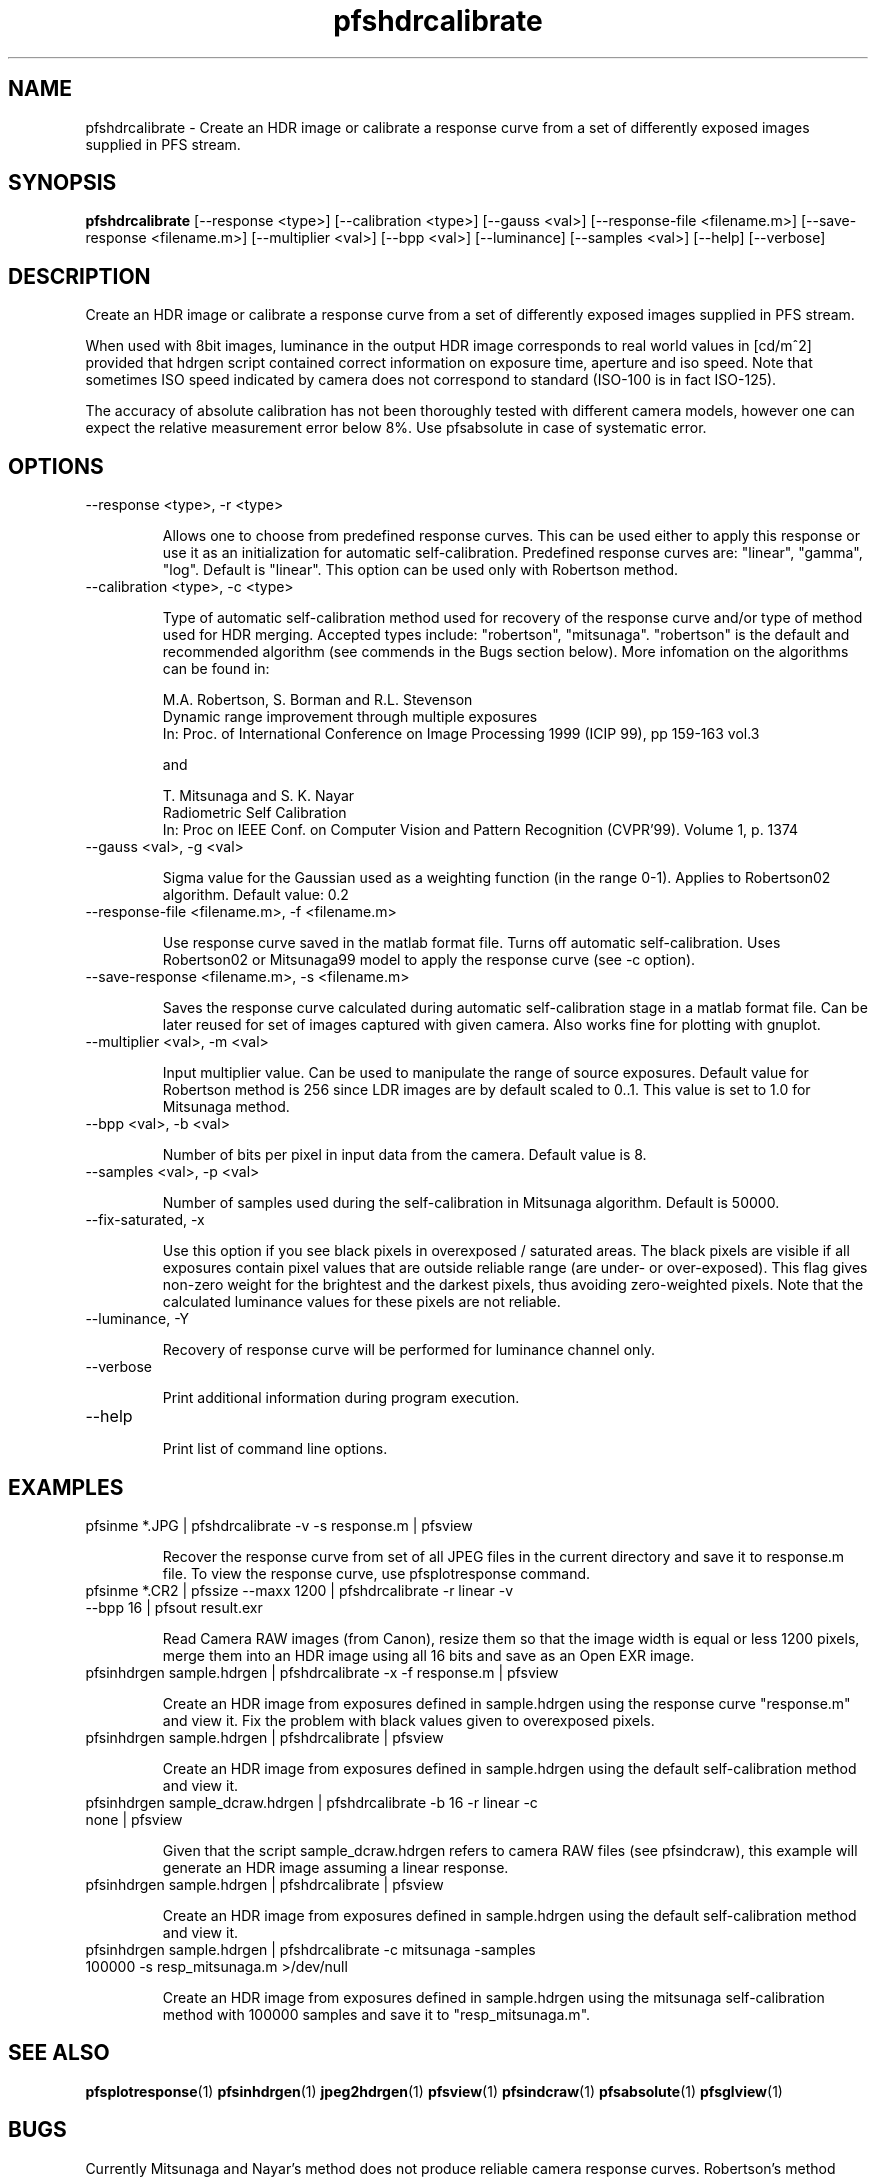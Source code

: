 .TH "pfshdrcalibrate" 1
.SH NAME
pfshdrcalibrate \- Create an HDR image or calibrate a response curve
from a set of differently exposed images supplied in PFS stream.

.SH SYNOPSIS
.B pfshdrcalibrate
[--response <type>] [--calibration <type>]
[--gauss <val>]
[--response-file <filename.m>]
[--save-response <filename.m>]
[--multiplier <val>] [--bpp <val>]
[--luminance] [--samples <val>]
[--help] [--verbose]

.SH DESCRIPTION
Create an HDR image or calibrate a response curve from a set of
differently exposed images supplied in PFS stream.

When used with 8bit images, luminance in the output HDR image
corresponds to real world values in [cd/m^2] provided that hdrgen
script contained correct information on exposure time, aperture and
iso speed. Note that sometimes ISO speed indicated by camera does not
correspond to standard (ISO-100 is in fact ISO-125).

The accuracy of absolute calibration has not been thoroughly tested
with different camera models, however one can expect the relative
measurement error below 8%. Use pfsabsolute in case of systematic
error.

.SH OPTIONS
.TP
--response <type>, -r <type>

Allows one to choose from predefined response curves. This can be used
either to apply this response or use it as an initialization for
automatic self-calibration. Predefined response curves are: "linear",
"gamma", "log". Default is "linear". This option can be used only with Robertson method.

.TP
--calibration <type>, -c <type>

Type of automatic self-calibration method used for recovery of the
response curve and/or type of method used for HDR merging. Accepted
types include: "robertson", "mitsunaga". "robertson" is the default
and recommended algorithm (see commends in the Bugs section
below). More infomation on the algorithms can be found in:
.IP
M.A. Robertson,  S. Borman and R.L. Stevenson
.PD 0
.IP
Dynamic range improvement through multiple exposures
.IP
In: Proc. of International Conference on Image Processing 1999 (ICIP 99), pp 159-163 vol.3
.PD
.IP
and
.IP
T. Mitsunaga and S. K. Nayar
.PD 0
.IP
Radiometric Self Calibration
.IP
In: Proc on IEEE Conf. on Computer Vision and Pattern Recognition (CVPR'99). Volume 1, p. 1374
.PD
.TP
--gauss <val>, -g <val>

Sigma value for the Gaussian used as a weighting function (in the
range 0-1). Applies to Robertson02 algorithm. Default value: 0.2

.TP
--response-file <filename.m>, -f <filename.m>

Use response curve saved in the matlab format file. Turns off
automatic self-calibration. Uses Robertson02 or Mitsunaga99 model to apply the
response curve (see -c option).

.TP
--save-response <filename.m>, -s <filename.m>

Saves the response curve calculated during automatic self-calibration
stage in a matlab format file. Can be later reused for set of images
captured with given camera. Also works fine for plotting with gnuplot.

.TP
--multiplier <val>, -m <val>

Input multiplier value. Can be used to manipulate the range of source
exposures. Default value for Robertson method is 256 since LDR images
are by default scaled to 0..1. This value is set to 1.0 for Mitsunaga
method.

.TP
--bpp <val>, -b <val>

Number of bits per pixel in input data from the camera. Default value
is 8.

.TP
--samples <val>, -p <val>

Number of samples used during the self-calibration in Mitsunaga
algorithm. Default is 50000.

.TP
--fix-saturated, -x

Use this option if you see black pixels in overexposed / saturated
areas. The black pixels are visible if all exposures contain pixel
values that are outside reliable range (are under- or
over-exposed). This flag gives non-zero weight for the brightest and
the darkest pixels, thus avoiding zero-weighted pixels. Note that the
calculated luminance values for these pixels are not reliable.

.TP
--luminance, -Y

Recovery of response curve will be performed for luminance channel only.

.TP
--verbose

Print additional information during program execution.
.TP
--help

Print list of command line options.

.SH EXAMPLES
.TP
pfsinme *.JPG | pfshdrcalibrate -v -s response.m | pfsview
.IP
Recover the response curve from set of all JPEG files in the current
directory and save it to response.m file. To view the response curve,
use pfsplotresponse command.
.TP
pfsinme *.CR2 | pfssize  --maxx 1200 | pfshdrcalibrate -r linear -v --bpp 16 | pfsout result.exr
.IP
Read Camera RAW images (from Canon), resize them so that the image
width is equal or less 1200 pixels, merge them into an HDR image
using all 16 bits and save as an Open EXR image.
.TP
pfsinhdrgen sample.hdrgen | pfshdrcalibrate -x -f response.m | pfsview
.IP
Create an HDR image from exposures defined in sample.hdrgen using the
response curve "response.m" and view it. Fix the problem with black
values given to overexposed pixels.
.TP
pfsinhdrgen sample.hdrgen | pfshdrcalibrate | pfsview
.IP
Create an HDR image from exposures defined in sample.hdrgen using the
default self-calibration method and view it.
.TP
pfsinhdrgen sample_dcraw.hdrgen | pfshdrcalibrate -b 16 -r linear -c none | pfsview
.IP
Given that the script sample_dcraw.hdrgen refers to camera RAW files
(see pfsindcraw), this example will generate an HDR image assuming a
linear response.
.TP
pfsinhdrgen sample.hdrgen | pfshdrcalibrate | pfsview
.IP
Create an HDR image from exposures defined in sample.hdrgen using the
default self-calibration method and view it.
.TP
pfsinhdrgen sample.hdrgen | pfshdrcalibrate -c mitsunaga -samples 100000 -s resp_mitsunaga.m >/dev/null
.IP
Create an HDR image from exposures defined in sample.hdrgen using the
mitsunaga self-calibration method with 100000 samples and save it to "resp_mitsunaga.m".
.SH "SEE ALSO"
.BR pfsplotresponse (1)
.BR pfsinhdrgen (1)
.BR jpeg2hdrgen (1)
.BR pfsview (1)
.BR pfsindcraw (1)
.BR pfsabsolute (1)
.BR pfsglview (1)
.SH BUGS
Currently Mitsunaga and Nayar's method does not produce reliable
camera response curves. Robertson's method should be used instead.
.PP
Robertson's method may banding or wrong colors in strongly over-saturated
and under-saturated areas. For best results, there should be a sufficient
numbers of exposures in which no pixels is over- or under-saturated in
all the exposures. It is possible to fix these issues with some
heuristics (as most HDR merging software does), but it is currently
not done in this release. pfscalibration was meant to be used for
research purposes and getting accurate result is more important than
generating good looking images. The heuristics could hide the well
visible artifacts, but would also introduce error to the measurements.
.PP
For any other issues please report bugs and comments on implementation
to the discussion group http://groups.google.com/group/pfstools

